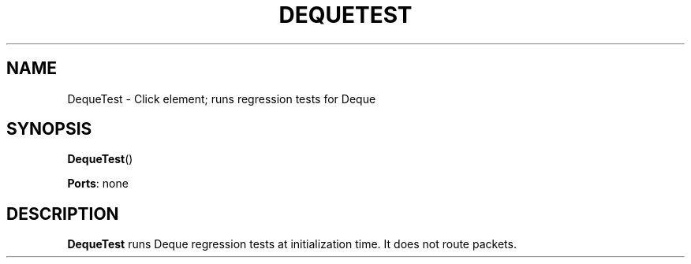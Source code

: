 .\" -*- mode: nroff -*-
.\" Generated by 'click-elem2man' from '../elements/test/dequetest.hh:7'
.de M
.IR "\\$1" "(\\$2)\\$3"
..
.de RM
.RI "\\$1" "\\$2" "(\\$3)\\$4"
..
.TH "DEQUETEST" 7click "12/Oct/2017" "Click"
.SH "NAME"
DequeTest \- Click element;
runs regression tests for Deque
.SH "SYNOPSIS"
\fBDequeTest\fR()

\fBPorts\fR: none
.br
.SH "DESCRIPTION"
\fBDequeTest\fR runs Deque regression tests at initialization time. It does not
route packets.

